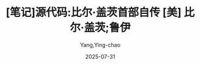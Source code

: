 #+TITLE:  [笔记]源代码:比尔·盖茨首部自传 [美] 比尔·盖茨;鲁伊
#+AUTHOR: Yang,Ying-chao
#+DATE:   2025-07-31
#+OPTIONS:  ^:nil H:5 num:t toc:2 \n:nil ::t |:t -:t f:t *:t tex:t d:(HIDE) tags:not-in-toc
#+STARTUP:  oddeven lognotestate
#+SEQ_TODO: TODO(t) INPROGRESS(i) WAITING(w@) | DONE(d) CANCELED(c@)
#+TAGS:     noexport(n)
#+EXCLUDE_TAGS: noexport
#+FILETAGS: :yuandaima:bi:note:ireader:unwashed:

* Unwashed Entries                                                  :noexport:

- 248-250, 标注, 2025 年 6 月 24 日星期二 下午 9:23:32
  #+BEGIN_QUOTE md5: 88319c8cd1d589d614b88ec29f1602e4
  玩纸牌教会我：无论某些事情看起来多复杂、多神秘，我们通常都能最终琢磨出个究竟。这个世界是可以被理解的。
  我出生于 1955 年 10 月 28 日，在家里
  #+END_QUOTE

- 248-249, 标注, 2025 年 6 月 24 日星期二 下午 9:23:37
  #+BEGIN_QUOTE md5: 4f7ddefe848f6492b8f5d5c3f2d98d14
  玩纸牌教会我：无论某些事情看起来多复杂、多神秘，我们通常都能最终琢磨出个究竟。这个世界是可以被理解的。
  #+END_QUOTE

- 385-387, 标注, 2025 年 6 月 25 日星期三 上午 7:57:23
  #+BEGIN_QUOTE md5: f1bed94bb255c6fcaf3707ca9e1c3bf6
  我祖父和多尔姆都是辍学者，但他们应对这一挑战的方式截然不同，随后的人生际遇也大相径庭。
  我祖父一直生活在焦虑之中，紧紧抓着他那些刻板的规矩不放；多尔姆不执着于欠缺之物，而是专注于自身发展的可能性。
  #+END_QUOTE

- 533-536, 标注, 2025 年 6 月 25 日星期三 下午 12:39:50
  #+BEGIN_QUOTE md5: 34bb186c8c028a5fa114b1b7c264ae30
  肯尼迪总统在为世博会致开幕词时说：“我们展示的这一切，是在科学、技术和工业领域付出巨大的努力后取得的成就。”
  他的这番话是从佛罗里达借助卫星通信链路传送而来的，“这充分体现了和平与合作的精神，秉承着这种精神，
  我们将迈向未来的几十年”。
  #+END_QUOTE

- 562-565, 标注, 2025 年 6 月 25 日星期三 下午 6:57:29
  #+BEGIN_QUOTE md5: dea3eac4ad938aa831b1dd2f30ce9748
  从沃尔特·克朗凯特（哥伦比亚广播公司《晚间新闻》节目主持人）和《生活》周刊那里，我们获知了源源不断的新奇迹：
  第一台激光器、第一盘盒式录音带、第一个工厂机器人、第一块硅芯片。那时候，作为一个小孩子，很难不对此感到兴奋。
  这种潜能无限的氛围是我早年生活的背景，也是我母亲为我们设定的抱负。
  #+END_QUOTE

- 645-648, 标注, 2025 年 6 月 25 日星期三 下午 7:04:19
  #+BEGIN_QUOTE md5: a851b789efcec71585ac98ec9d4e3764
  我父母的朋友行事方式也是如此，这些人不是那种渴望离开家乡、到纽约或洛杉矶寻找更刺激的生活的人，
  他们毕业于华盛顿大学，拿到法学、工程学和商学学位后，就在离母校和老朋友几英里远的地方安顿下来。他们生儿育女，
  创立企业，或加入公司，或竞选公职，然后把闲暇时间花在各种类型的公益事业上，
  就像是学校附加税和基督教青年会董事会之于我父亲。
  #+END_QUOTE

- 692-696, 标注, 2025 年 6 月 25 日星期三 下午 7:14:44
  #+BEGIN_QUOTE md5: d49b29be3e161a6a14a74e10ca83a031
  日本汽车制造商以注重“持续改善”的企业精神而著称，
  他们在第二次世界大战后奉行的这种不断完善的哲学令日本汽车的品质逐年提升。与丰田相比，
  我母亲绝对是有过之而无不及，至少在对待节日方面肯定如此。比如说圣诞节，在我们家，它是从初秋就开始的。
  我母亲会阅读她前一年过节时记下的笔记，看看上一年做错了哪些事，然后就此加以改善。
  #+END_QUOTE

- 818-819, 标注, 2025 年 6 月 25 日星期三 下午 8:59:16
  #+BEGIN_QUOTE md5: 19d4c9eca620fb7e8f55689636a7aa4b
  通过阅读，我能找到针对各种问题的答案。当然，一个答案往往又会引发更多的问题；越是深入挖掘，想要知道的东西就越
  #+END_QUOTE

- 818-819, 标注, 2025 年 6 月 25 日星期三 下午 8:59:23
  #+BEGIN_QUOTE md5: 0c19f12ec0354ce1dfd0cba8f36bbfd3
  通过阅读，我能找到针对各种问题的答案。当然，一个答案往往又会引发更多的问题；越是深入挖掘，
  想要知道的东西就越多。
  #+END_QUOTE

- 1206-1210, 标注, 2025 年 6 月 25 日星期三 下午 10:21:09
  #+BEGIN_QUOTE md5: 93e8009660cbabebe58b229473938b4b
  克雷西博士建议，与其浪费精力跟父母对着干，不如更多地专注于获取那些将来踏入社会时能用得上的技能。 多年后，
  我才知道克雷西博士的童年颇为不幸，曾经遭受的身体虐待让他一直愤恨难平。二战后，他决定不再被愤怒的情绪掌控，
  转而将其毕生的精力投入传播爱的事业。他显然知道，我的问题和他儿时的经历及许多来访者的问题相比，实在是小事一桩。
  然而，他从不会看轻我所经历的一切。
  #+END_QUOTE

- 1229-1231, 标注, 2025 年 6 月 25 日星期三 下午 10:23:12
  #+BEGIN_QUOTE md5: a9e1ad729e0b60edf6d0b469490a8273
  随着时间的推移，我终究接受了我母亲就是这样一个人的事实，而我母亲也明白了我永远都达不到她为我设定的标准。
  我越来越多地将自身能量放在为真正独立的那一天做好准备上，而不是与母亲对着干。这种视角的转变恰逢其时，
  我逐渐感知到那个更广阔的成人世界。
  #+END_QUOTE

- 1277-1279, 标注, 2025 年 6 月 25 日星期三 下午 10:27:42
  #+BEGIN_QUOTE md5: 3ef5f190ab9ff1439cb674d152008275
  这个故事让我着迷，它让我了解到一个身兼医生和发明家双重身份的人如何通过制造仪器来挽救生命。
  我这个六年级学生的小脑袋瓜也借此汲取了关于融资、专利、利润和研发的相关信息。
  #+END_QUOTE

- 1299-1300, 标注, 2025 年 6 月 25 日星期三 下午 10:29:54
  #+BEGIN_QUOTE md5: f0ed7571f80e776fe789b936caf5ba5c
  离开巴特尔时，我想这就是聪明人该做的事，他们和其他聪明人凑在一起，解决真正的难题。
  #+END_QUOTE

- 1394-1395, 标注, 2025 年 6 月 26 日星期四 上午 7:51:42
  #+BEGIN_QUOTE md5: 7cb4d114c4c61284bbdcab140130a012
  和我不一样的是，他根本不在乎，肯特对社会地位及别人对他的看法毫不介怀。他只为自己和自己感兴趣的事物而活，
  兴之所至，辄全力以赴，远远超出人们对一个 12 岁男孩的想象。
  #+END_QUOTE

- 1460-1462, 标注, 2025 年 6 月 26 日星期四 上午 8:04:34
  #+BEGIN_QUOTE md5: 6d59204599426905d4136afc558ef04c
  一年后升任校长的丹·艾罗尔特曾经把湖滨中学描述为“一所规矩不太多的学校”。
  规矩不太多意味着湖滨中学的教师们可以自由地开展各种实验性工作，如果学生对一个话题极其感兴趣，
  其授课老师可以不拘泥于教学方案，探索新的教学方向。招聘教师时，
  湖滨中学特别看重那些对自身领域兴趣浓厚且有真才实学的人。
  #+END_QUOTE

- 1470-1471, 标注, 2025 年 6 月 26 日星期四 上午 8:05:34
  #+BEGIN_QUOTE md5: f79792bcd2a0fee1a2a9e0301644bad8
  杜格尔老师曾在第二次世界大战中当过海军飞行员，后来
  #+END_QUOTE

- 1470-1473, 标注, 2025 年 6 月 26 日星期四 上午 8:05:44
  #+BEGIN_QUOTE md5: d83ac6ab94ad3f71491a320eb498f89d
  杜格尔老师曾在第二次世界大战中当过海军飞行员，后来任职于波音公司，是航空工程专家。
  除了拥有工程学和教育学的研究生学位，在人生的某个阶段，他还在巴黎索邦大学学习过法国文学。作为登山迷和探险家，
  他曾于公休假期间在加德满都建起过一座风车。
  #+END_QUOTE

- 1562-1563, 标注, 2025 年 6 月 26 日星期四 上午 8:16:51
  #+BEGIN_QUOTE md5: e264e5d3fd89ae4c84518c838e0831ac
  我事后才意识到，这种创造力的爆发是高明的领导术有意促成的结果，更确切地说，是一种无为而治的领导。
  #+END_QUOTE

- 1562-1565, 标注, 2025 年 6 月 26 日星期四 上午 8:17:06
  #+BEGIN_QUOTE md5: 848562e49c6095a5c77b83bd1bb2467e
  我事后才意识到，这种创造力的爆发是高明的领导术有意促成的结果，更确切地说，是一种无为而治的领导。
  身为数学教师的弗雷德·赖特是计算机房事实上的监管者，他很年轻，当时还不到 30 岁，
  两年前才被湖滨中学聘用的他和这所学校的气质完美契合。他是一个会因学生自行发现解题之道而欣喜的老师。
  #+END_QUOTE

- 1568-1569, 标注, 2025 年 6 月 26 日星期四 上午 8:17:34
  #+BEGIN_QUOTE md5: 192934f77e52bccce6d0c401588f939f
  他敞开计算机房的大门，让我们来去自如，他相信在不设限的情况下，我们必然能发挥创意，找出自学之道。
  #+END_QUOTE

- 1573-1575, 标注, 2025 年 6 月 26 日星期四 上午 8:18:50
  #+BEGIN_QUOTE md5: 6e69dc9d08f35fef9837c7d2cb708fff
  那年秋天，我们几乎整天泡在那个房间里，写程序，测试失败，从头再来，如此周而复始。我们的成绩一落千丈，
  我们的父母忧心忡忡，但我们的确在学习，而且学得很快。这是我在学校里度过的最快乐的时光。
  #+END_QUOTE

- 1879-1881, 标注, 2025 年 6 月 26 日星期四 下午 7:16:23
  #+BEGIN_QUOTE md5: 001a482de2cb9d1dbc04b4a19c8af84a
  在我逐渐成形的世界观中，数学所需的逻辑和理性思维是可以用来掌握任何学科的万用技能。
  这个世界上存在一个智力等级体系：你的数学成绩有多好，其他科目的成绩就有多好，生物、化学、
  历史甚至语言学习皆是如此。
  #+END_QUOTE

- 1935-1937, 标注, 2025 年 6 月 26 日星期四 下午 7:22:36
  #+BEGIN_QUOTE md5: 4404d93277ce7272f4cc87d36b54e7df
  梅斯特里蒂老师抨击了那种将科学视为一堆已经验证的事实、只需死记硬背即可的观点，他认为科学是一种审视世界的方式，
  它是一个永不间断的故事，一直在挑战那些积年累月、深植人心的事实与理论。
  #+END_QUOTE

- 1972-1973, 标注, 2025 年 6 月 26 日星期四 下午 7:26:22
  #+BEGIN_QUOTE md5: 036877f52a62a6474eb75a5547d4a0ab
  我在湖滨中学的老师赋予我一种不同的视角：质疑你所知道的、你信以为真的东西，这个世界就是如此进步的。
  在我那个可塑性极强的年纪，这无疑是一则充满乐观主义精神的信息。
  #+END_QUOTE

- 2102-2105, 标注, 2025 年 6 月 26 日星期四 下午 9:21:35
  #+BEGIN_QUOTE md5: 48ae242d1a83643961c50e6df1b5da43
  丹·艾罗尔特在休长假期间游历了美国各地，考察了多所私立学校，他得出结论：学生在不受束缚的情况下表现得最为出色。
  那年秋天，他在校报上表示，他想要看到一个“没有强制性学校教育”的世界；学生应当发现自己学习的动力，
  一旦他们找到了，就会成功；增加没有固定排课的时间，增加选修课，增加非传统的学习方式，所有这些加在一起，
  便会培养出更加积极主动的学生。
  #+END_QUOTE

- 2354-2356, 标注, 2025 年 6 月 26 日星期四 下午 10:33:59
  #+BEGIN_QUOTE md5: 70176d18d9979da8ad5a30b52b0d9f18
  上完一个滑雪季的课后，他骄傲地告诉我们，因为自己在一群水平极差的滑雪者中表现最佳，他赢得了一座奖杯。
  他所需要的就只是那一点点进步。
  #+END_QUOTE

- 2353-2356, 标注, 2025 年 6 月 26 日星期四 下午 10:34:16
  #+BEGIN_QUOTE md5: 3936d279c903a34f00b0980eee68fd85
  肯特并不擅长体育运动，任何涉及力量或协调性的运动对他来说都是一场考验，但他无所畏惧，在充分了解自身不足的同时，
  仍坚定地表示会努力克服种种困难。他已经在滑雪运动上证明了这一点，上完一个滑雪季的课后，他骄傲地告诉我们，
  因为自己在一群水平极差的滑雪者中表现最佳，他赢得了一座奖杯。他所需要的就只是那一点点进步。
  #+END_QUOTE

- 2521-2523, 标注, 2025 年 6 月 26 日星期四 下午 10:47:28
  #+BEGIN_QUOTE md5: 36e478d0793c50449567d34708ecdd23
  在我这一生中，我往往会通过回避的方式来面对失去的痛苦：把它强压下去，扛过最初的悲痛阶段，
  然后迅速将注意力转到其他能让我全神贯注的事物上。我们这一家人从不沉湎于过去，我们总是往前看，
  期待前方还会有更好的东西等在那里。
  #+END_QUOTE

- 2577-2578, 标注, 2025 年 6 月 26 日星期四 下午 10:54:09
  #+BEGIN_QUOTE md5: ecde75924a07bd6e8ee821ac46635ffc
  合作者会将你所欠缺的东西带入这段关系，他们激励你提升自我。
  #+END_QUOTE

- 2580-2584, 标注, 2025 年 6 月 26 日星期四 下午 10:54:38
  #+BEGIN_QUOTE md5: 9d0cf45736338750ddf13b8f5828c0c1
  保罗和我慢慢意识到，我们的工作风格是互补的。我的方式是迅速出击、直截了当，并且我对自己的信息处理速度深感自豪，
  换言之，我能当场想出最佳答案，但我缺乏耐心，总是临时拍脑门做决定。我还能马不停蹄、通宵达旦地工作，
  很少需要停下来。保罗的风格则更安静平和，他考虑事情的方方面面，深思熟虑，他喜欢倾听，独立消化处理信息。
  他聪明且沉得住气，总是等着正确答案自动浮现，而且很快，这个正确答案就会出现。
  #+END_QUOTE

- 2798-2802, 标注, 2025 年 6 月 27 日星期五 上午 5:29:15
  #+BEGIN_QUOTE md5: 8cb0f44e7faed8902a8a318db0a7b20a
  约翰在快 30 岁时曾负责开发一款软件，它被用来控制 1962 年发射的“水手 1 号”探测器的一个关键部位。
  这架原计划飞往金星的探测器被载入了史册，缘于美国航空航天局在它升空后的几分钟内就不得不将其摧毁，
  因为地面控制人员意识到它的雷达系统不起作用。问题的源头是一个小故障，很可能是因为约翰·
  诺顿负责的计算机代码中漏掉了一个符号“-”。有传闻说，诺顿被这个错误折磨了很久，他剪下报纸上关于“水手 1 号”
  事故的一篇报道，整整齐齐地折好放进钱包贴身携带了好几年。
  #+END_QUOTE

- 2806-2806, 标注, 2025 年 6 月 27 日星期五 上午 5:38:55
  #+BEGIN_QUOTE md5: 1ea8e182a7d553d8d99235aa308ee53c
  俗话说得好，你从失败中学到的东西比从成功中学到的更多。尽管听起来老套，但这是千真万确的事实。
  #+END_QUOTE

- 2883-2885, 标注, 2025 年 6 月 27 日星期五 上午 6:47:09
  #+BEGIN_QUOTE md5: 2a3b8c294fcec9d5e737758dcce47596
  围绕着这个单干式科学家的世界观，我和保罗动不动就会展开一场辩论。在他看来，世界的进步是通过合作实现的，
  需要聪明人组成不同的团队，为共同的目标而把劲往一处使。我视爱因斯坦为楷模，保罗却认为曼哈顿计划才是典范。
  #+END_QUOTE

- 2979-2980, 标注, 2025 年 6 月 27 日星期五 上午 7:01:59
  #+BEGIN_QUOTE md5: 7b84cd80882db19838499cb722b57596
  我后来发现，奇塔姆教授素以乐于把自主权交给学生、放手让他们尝试而著称，他对新想法一贯持开放态度。
  #+END_QUOTE

- 3031-3033, 标注, 2025 年 6 月 27 日星期五 上午 7:54:15
  #+BEGIN_QUOTE md5: 27f5dece3f2825117517adfebe7c0918
  基于我对这位 31 岁的任课教授的了解，很明显，
  异乎寻常的天赋和先发制人的努力是成为世界一流数学家必不可少的先决条件。
  #+END_QUOTE

- 3148-3149, 标注, 2025 年 6 月 27 日星期五 上午 8:04:56
  #+BEGIN_QUOTE md5: 41f64fd27ea22b5550fd5ece0a2b03d6
  大学生活的最初几个月，我就像是一个进了糖果店的小孩，面对看似无穷无尽的跟行家里手打交道和接受智力刺激的机会，
  只觉目眩神迷。
  #+END_QUOTE

- 3541-3544, 标注, 2025 年 6 月 27 日星期五 下午 12:49:20
  #+BEGIN_QUOTE md5: 51e922ba36b8339a9e2d7e3fd19fc43d
  语言。几个月内，我们便会了解到，尽管在第一篇杂志报道中夸下了海口，
  当时的牛郎星计算机只不过是一个十分粗糙的原型机，只此一台，而且甚至并未完工。 这就是个人计算机革命的开端。
  我们都不过是在虚张声势地奋力前行。
  #+END_QUOTE

- 3806-3808, 标注, 2025 年 6 月 27 日星期五 下午 1:11:55
  #+BEGIN_QUOTE md5: 1e6197074d65e595506a33480f0629b6
  威胁。尽管你侥幸免受责罚，但你在哈佛大学经历的那些事依然是一个警告，提醒你在采取每一步行动时都应光明正大。
  我曾见过太多人毁了自己的一生，只因其相信为达目的可以不择手段。这足以让我们战战兢兢、如履薄冰。
  我希望你保持警醒，让你的工作堂堂正正，从各个角度都无可指摘。
  #+END_QUOTE

- 3883-3885, 标注, 2025 年 6 月 27 日星期五 下午 9:52:09
  #+BEGIN_QUOTE md5: ce6c9050663217c56ea512f37baabfc5
  我见到的许多爱好者，他们都是以一种反正统文化的角度来看待牛郎星计算机及个人计算机这个整体概念的。
  廉价或免费的计算机正符合 20 世纪 60 年代和 70 年代初的嬉皮士时代精神，这种个人计算机象征着大众的胜利，
  一直将计算权限掌控在自己手中的垄断性大公司和建制派势力也因此遇到了挑战。
  #+END_QUOTE

- 4053-4055, 标注, 2025 年 6 月 27 日星期五 下午 10:14:53
  #+BEGIN_QUOTE md5: ad528724f99260d99f9ff736f33f2ff3
  直到那天，我都很天真地以为，所有公司均处于高效的管理之下，所有员工都充满动力，热爱自己的本职工作，
  与管理层劲儿往一处使。我从来不曾想过，一家公司是一个人性化的组织，伴随着各种各样的人性弱点与不足。
  #+END_QUOTE

- 4157-4161, 标注, 2025 年 6 月 28 日星期六 下午 8:13:20
  #+BEGIN_QUOTE md5: 4c1ffac0a42e9ea797e681f3c9c4c1a9
  福特政府把我父亲列在了替补名单的第一位。这是一个令人振奋的好消息，然而我父亲向我吐露说，再三权衡后，
  他拒绝了提名。父亲的律师事务所正在经历一段艰难时期，他觉得时机并不适宜——
  选择离开对这家律所来说将是一个沉重的打击。 在我父亲的世界里，出任法官等于登上人生巅峰，
  是一个人所能得到的声誉最卓著的位置。但他觉得为了同事，他必须留下来。此外，作为法官夫人，
  我母亲就必须在她的事业蒸蒸日上时减少自身的各项活动。
  #+END_QUOTE

- 4437-4442, 标注, 2025 年 6 月 28 日星期六 下午 9:03:34
  #+BEGIN_QUOTE md5: 0783dc8bf7bf29d2b929f23da65407a0
  除了关于我喝了点儿酒的那条警告，我的语气与那一时期的惯常语气相差无几。在我们三个人中，我一直扮演着工头的角色。
  我是那个时刻担心失去领先地位、害怕一旦掉以轻心就会万劫不复的人。我们曾亲眼看着“C 的立方”如何在 18 个月的时间里，
  从一家前景大好的初创公司落到了被债权人拉走家具抵债的下场。而且就在刚过去的那一年，
  我们目睹了微型仪器和遥测系统公司日益增加的麻烦。这家公司拥有先发优势，
  但似乎缺乏保持这种优势所需的严格管理制度。我们是一家年轻的公司，仍在摸索法律、人力资源、税务、合同、
  预算和融资这些企业经营的相关要素。我们对开发软件这项核心任务很了解，但我担心微-软在其他方面的学习速度还不够快。
  #+END_QUOTE

- 4874-4878, 标注, 2025 年 6 月 28 日星期六 下午 11:01:34
  #+BEGIN_QUOTE md5: 53ae7a5807b11c8fe3194cc921bcee93
  数学家乔丹·艾伦伯格在《魔鬼数学：大数据时代，数学思维的力量》 一书中指出：“掌握了数学知识，就像戴了一副 X
  射线眼镜一样，我们可以透过现实世界错综复杂的表面现象，看清其本质。”
  #+END_QUOTE

- 4891-4892, 标注, 2025 年 6 月 28 日星期六 下午 11:06:19
  #+BEGIN_QUOTE md5: 6b42fdb2a5d10ca108bfb30f261d48eb
  我恰好在个人计算机时代的开端培养起了当时最急需的专业技能。
  #+END_QUOTE

- 4892-4893, 标注, 2025 年 6 月 28 日星期六 下午 11:06:32
  #+BEGIN_QUOTE md5: d71a4838a9d731ae0767fbf6023aacea
  当然，脱离现实的好奇心是无法被满足的，它需要被呵护，需要资源，需要引导和扶持。
  #+END_QUOTE

- 4896-4900, 标注, 2025 年 6 月 28 日星期六 下午 11:07:06
  #+BEGIN_QUOTE md5: b8d337416b75197241f75d66775b540d
  如果我成长于今时今日，很可能会被诊断为孤独症谱系障碍患者。在我的童年时期，
  一些人大脑处理信息的方式有异于旁人的这一事实并没有得到广泛的理解。（“神经多样性”这个术语直到 20 世纪 90
  年代才出现。）我父母当时没有可参考的指南或教科书，以帮他们理解为什么自己的儿子对某些项目极度痴迷（比如
  “弹丸之地”特拉华州），为什么不懂察言观色，又为什么有时候粗鲁无礼却似乎完全注意不到自身行为对其他人产生的影响。
  #+END_QUOTE

- 4913-4914, 标注, 2025 年 6 月 29 日星期日 上午 9:44:25
  #+BEGIN_QUOTE md5: 7eac3fb7a0a0b2f920beb42670d0faca
  我母亲经常提醒我，我只是自己所获取的财富的“管家”。她会对我说，获得财富的同时，也要担起将其捐赠的责任和义务。
  #+END_QUOTE

- 4919-4923, 标注, 2025年6月29日星期日 上午9:45:54
  #+BEGIN_QUOTE md5: bae1557b41cf9f81240171effe2ab210
  不过，随着年龄的增长，我发现自己会越来越多地向后看。事实证明，将那些零散的记忆碎片拼在一起，
  能帮助我更好地理解自己。成年的奇妙之处在于，它让你意识到剥去年岁和学识的层层包裹，
  你在很大程度上还是最初的那个你。从很多方面来说，我依然是那个坐在外祖母家餐桌前、等着她发牌的8岁男孩。
  我仍怀揣着同样的期待，就像是一个打起十足精神的孩子，想要搞清楚眼前所有的一切。
  #+END_QUOTE
